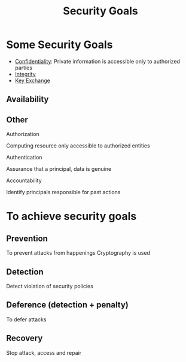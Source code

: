 :PROPERTIES:
:ID:       4cecc2b4-b242-4bd5-8397-a1d74efa30da
:END:
#+title: Security Goals
* Some Security Goals
+ [[id:9a164582-4780-428c-bf28-ede09520c5fd][Confidentiality]]: Private information is accessible only to authorized parties
+ [[id:41e7968f-4eae-4af9-ad37-8468798f12b2][Integrity]]
+ [[id:9b491d6b-d6ed-4f6f-ab86-dc2f49fcb3f2][Key Exchange]]
** Availability
** Other
**** Authorization
Computing resource only accessible to authorized entities
**** Authentication
Assurance that a principal, data is genuine
**** Accountability
Identify principals responsible for past actions

* To achieve security goals
** Prevention
To prevent attacks from happenings
Cryptography is used
** Detection
Detect violation of security policies
** Deference (detection + penalty)
To defer attacks
** Recovery
Stop attack, access and repair
